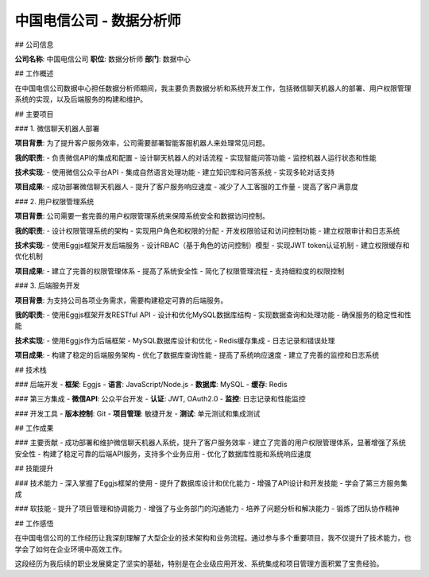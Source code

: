 中国电信公司 - 数据分析师
============================

## 公司信息

**公司名称**: 中国电信公司  
**职位**: 数据分析师  
**部门**: 数据中心  

## 工作概述

在中国电信公司数据中心担任数据分析师期间，我主要负责数据分析和系统开发工作，包括微信聊天机器人的部署、用户权限管理系统的实现，以及后端服务的构建和维护。

## 主要项目

### 1. 微信聊天机器人部署

**项目背景**: 为了提升客户服务效率，公司需要部署智能客服机器人来处理常见问题。

**我的职责**:
- 负责微信API的集成和配置
- 设计聊天机器人的对话流程
- 实现智能问答功能
- 监控机器人运行状态和性能

**技术实现**:
- 使用微信公众平台API
- 集成自然语言处理功能
- 建立知识库和问答系统
- 实现多轮对话支持

**项目成果**:
- 成功部署微信聊天机器人
- 提升了客户服务响应速度
- 减少了人工客服的工作量
- 提高了客户满意度

### 2. 用户权限管理系统

**项目背景**: 公司需要一套完善的用户权限管理系统来保障系统安全和数据访问控制。

**我的职责**:
- 设计权限管理系统的架构
- 实现用户角色和权限的分配
- 开发权限验证和访问控制功能
- 建立权限审计和日志系统

**技术实现**:
- 使用Eggjs框架开发后端服务
- 设计RBAC（基于角色的访问控制）模型
- 实现JWT token认证机制
- 建立权限缓存和优化机制

**项目成果**:
- 建立了完善的权限管理体系
- 提高了系统安全性
- 简化了权限管理流程
- 支持细粒度的权限控制

### 3. 后端服务开发

**项目背景**: 为支持公司各项业务需求，需要构建稳定可靠的后端服务。

**我的职责**:
- 使用Eggjs框架开发RESTful API
- 设计和优化MySQL数据库结构
- 实现数据查询和处理功能
- 确保服务的稳定性和性能

**技术实现**:
- 使用Eggjs作为后端框架
- MySQL数据库设计和优化
- Redis缓存集成
- 日志记录和错误处理

**项目成果**:
- 构建了稳定的后端服务架构
- 优化了数据库查询性能
- 提高了系统响应速度
- 建立了完善的监控和日志系统

## 技术栈

### 后端开发
- **框架**: Eggjs
- **语言**: JavaScript/Node.js
- **数据库**: MySQL
- **缓存**: Redis

### 第三方集成
- **微信API**: 公众平台开发
- **认证**: JWT, OAuth2.0
- **监控**: 日志记录和性能监控

### 开发工具
- **版本控制**: Git
- **项目管理**: 敏捷开发
- **测试**: 单元测试和集成测试

## 工作成果

### 主要贡献
- 成功部署和维护微信聊天机器人系统，提升了客户服务效率
- 建立了完善的用户权限管理体系，显著增强了系统安全性
- 构建了稳定可靠的后端API服务，支持多个业务应用
- 优化了数据库性能和系统响应速度

## 技能提升

### 技术能力
- 深入掌握了Eggjs框架的使用
- 提升了数据库设计和优化能力
- 增强了API设计和开发技能
- 学会了第三方服务集成

### 软技能
- 提升了项目管理和协调能力
- 增强了与业务部门的沟通能力
- 培养了问题分析和解决能力
- 锻炼了团队协作精神

## 工作感悟

在中国电信公司的工作经历让我深刻理解了大型企业的技术架构和业务流程。通过参与多个重要项目，我不仅提升了技术能力，也学会了如何在企业环境中高效工作。

这段经历为我后续的职业发展奠定了坚实的基础，特别是在企业级应用开发、系统集成和项目管理方面积累了宝贵经验。 